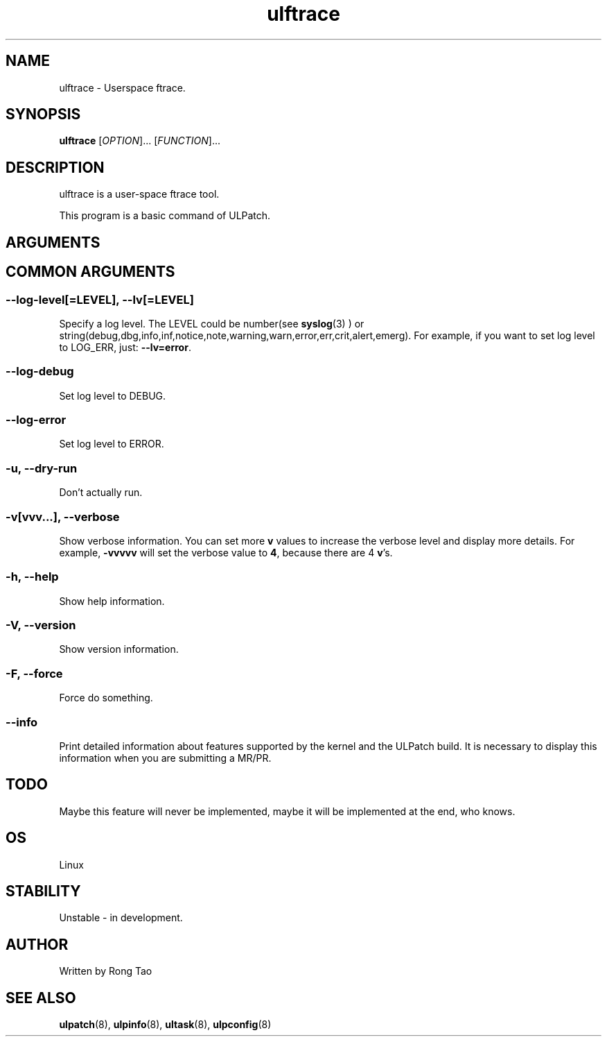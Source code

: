 .\" Copyright (c) Rong Tao (rtoax@foxmail.com)
.\"
.\" SPDX-License-Identifier: GPL-2.0-or-later
.\"
.TH ulftrace 8  "2022-10-01" "USER COMMANDS"
.SH NAME
ulftrace \- Userspace ftrace.
.SH SYNOPSIS
.B ulftrace
[\fI\,OPTION\/\fR]... [\fI\,FUNCTION\/\fR]...
.SH DESCRIPTION
.\" Add any additional description here
.PP
ulftrace is a user-space ftrace tool.

This program is a basic command of ULPatch.

.SH ARGUMENTS

.SH COMMON ARGUMENTS
.SS
\fB\-\-log-level\fR[=\fI\,LEVEL\/\fR], \fB\-\-lv\fR[=\fI\,LEVEL\/\fR]
Specify a log level. The LEVEL could be number(see
.BR syslog (3)
) or string(debug,dbg,info,inf,notice,note,warning,warn,error,err,crit,alert,emerg).
For example, if you want to set log level to LOG_ERR, just:
.BR --lv=error .

.SS
\fB\-\-log-debug\fR
Set log level to DEBUG.

.SS
\fB\-\-log-error\fR
Set log level to ERROR.

.SS
\fB\-u\fR, \fB\-\-dry-run\fR
Don't actually run.

.SS
\fB\-v\fR[vvv...], \fB\-\-verbose\fR
Show verbose information.
You can set more \fBv\fR values to increase the verbose level and display more details.
For example, \fB-vvvvv\fR will set the verbose value to \fB4\fR, because there are 4 \fBv\fR's.

.SS
\fB\-h\fR, \fB\-\-help\fR
Show help information.

.SS
\fB\-V\fR, \fB\-\-version\fR
Show version information.

.SS
\fB\-F\fR, \fB\-\-force\fR
Force do something.

.SS
\fB\-\-info\fR
Print detailed information about features supported by the kernel and the ULPatch build. It is necessary to display this information when you are submitting a MR/PR.

.SH TODO
Maybe this feature will never be implemented, maybe it will be implemented at the end, who knows.

.SH OS
Linux

.SH STABILITY
Unstable - in development.

.SH AUTHOR
Written by Rong Tao

.SH SEE ALSO
.BR ulpatch (8),
.BR ulpinfo (8),
.BR ultask (8),
.BR ulpconfig (8)

